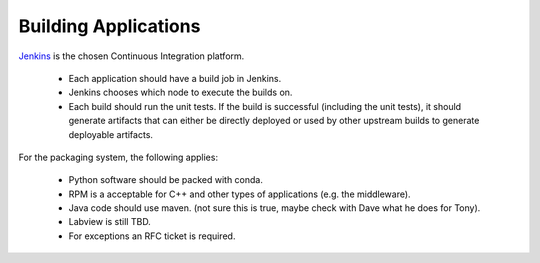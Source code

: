 Building Applications
=====================

`Jenkins <https://tssw-ci.lsst.org/>`_ is the chosen Continuous Integration platform.

    * Each application should have a build job in Jenkins.
    * Jenkins chooses which node to execute the builds on.
    * Each build should run the unit tests.
      If the build is successful (including the unit tests), it should generate artifacts that can either be directly deployed or used by other upstream builds to generate deployable artifacts.

For the packaging system, the following applies:

    * Python software should be packed with conda.
    * RPM is a acceptable for C++ and other types of applications (e.g. the middleware).
    * Java code should use maven. (not sure this is true, maybe check with Dave what he does for Tony).
    * Labview is still TBD.
    * For exceptions an RFC ticket is required.
